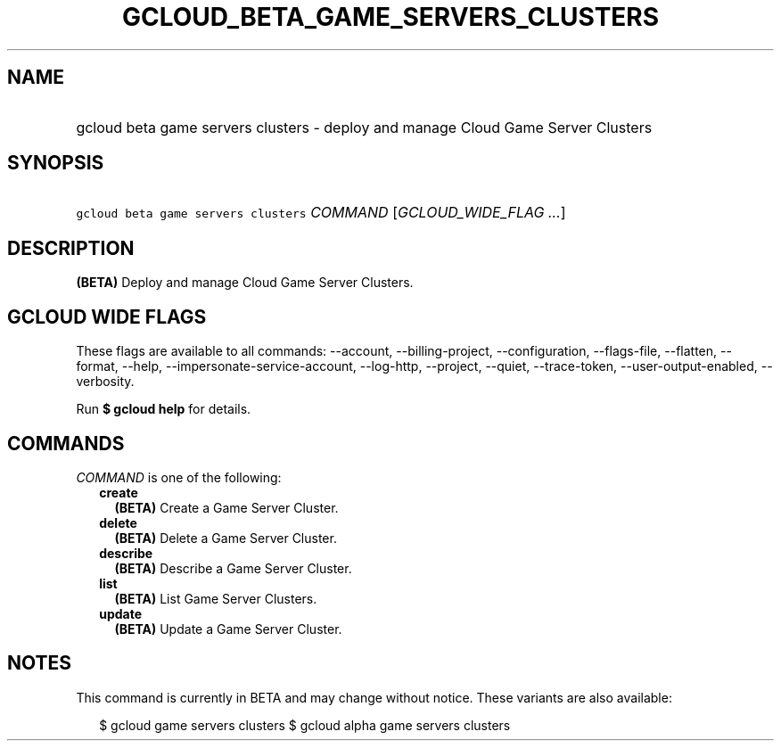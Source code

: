 
.TH "GCLOUD_BETA_GAME_SERVERS_CLUSTERS" 1



.SH "NAME"
.HP
gcloud beta game servers clusters \- deploy and manage Cloud Game Server Clusters



.SH "SYNOPSIS"
.HP
\f5gcloud beta game servers clusters\fR \fICOMMAND\fR [\fIGCLOUD_WIDE_FLAG\ ...\fR]



.SH "DESCRIPTION"

\fB(BETA)\fR Deploy and manage Cloud Game Server Clusters.



.SH "GCLOUD WIDE FLAGS"

These flags are available to all commands: \-\-account, \-\-billing\-project,
\-\-configuration, \-\-flags\-file, \-\-flatten, \-\-format, \-\-help,
\-\-impersonate\-service\-account, \-\-log\-http, \-\-project, \-\-quiet,
\-\-trace\-token, \-\-user\-output\-enabled, \-\-verbosity.

Run \fB$ gcloud help\fR for details.



.SH "COMMANDS"

\f5\fICOMMAND\fR\fR is one of the following:

.RS 2m
.TP 2m
\fBcreate\fR
\fB(BETA)\fR Create a Game Server Cluster.

.TP 2m
\fBdelete\fR
\fB(BETA)\fR Delete a Game Server Cluster.

.TP 2m
\fBdescribe\fR
\fB(BETA)\fR Describe a Game Server Cluster.

.TP 2m
\fBlist\fR
\fB(BETA)\fR List Game Server Clusters.

.TP 2m
\fBupdate\fR
\fB(BETA)\fR Update a Game Server Cluster.


.RE
.sp

.SH "NOTES"

This command is currently in BETA and may change without notice. These variants
are also available:

.RS 2m
$ gcloud game servers clusters
$ gcloud alpha game servers clusters
.RE


